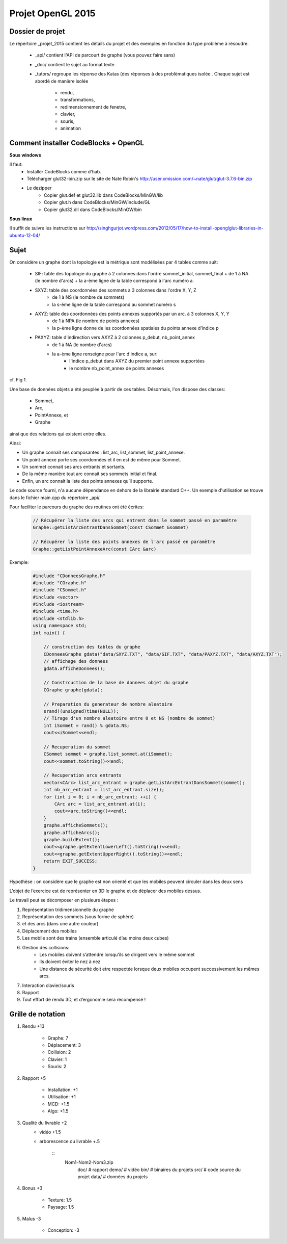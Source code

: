 Projet OpenGL 2015
##################

Dossier de projet
=================

Le répertoire _projet_2015 contient les détails du projet et des exemples en fonction du type problème
à résoudre.

    - _api/ contient l'API de parcourt de graphe (vous pouvez faire sans)
    - _doc/ contient le sujet au format texte.
    - _tutors/ regroupe les réponse des Katas (des réponses à des problèmatiques isolée .
      Chaque sujet est abordé de manière isolée
        + rendu,
        + transformations,
        + redimensionnement de fenetre,
        + clavier,
        + souris,
        + animation


Comment installer CodeBlocks + OpenGL
=====================================

**Sous windows**

Il faut:
    - Installer CodeBlocks comme d'hab.
    - Télécharger glut32-bin.zip sur le site de Nate Robin's http://user.xmission.com/~nate/glut/glut-3.7.6-bin.zip
    - Le dezipper
        + Copier glut.def et glut32.lib dans CodeBlocks/MinGW/lib
        + Copier glut.h dans CodeBlocks/MinGW/include/GL
        + Copier glut32.dll dans CodeBlocks/MinGW/bin

**Sous linux**

Il suffit de suivre les instructions sur http://singhgurjot.wordpress.com/2012/05/17/how-to-install-openglglut-libraries-in-ubuntu-12-04/


Sujet
=====

On considère un graphe dont la topologie est la métrique sont modélisées par 4 tables comme suit:

 - SIF: table des topologie du graphe à 2 colonnes dans l'ordre sommet_initial, sommet_final
   + de 1 à NA (le nombre d'arcs)
   + la a-ème ligne de la table correspond à l'arc numéro a.

 - SXYZ: table des coordonnées des sommets à 3 colonnes dans l'ordre X, Y, Z
    + de 1 à NS (le nombre de sommets)
    + la s-ème ligne de la table correspond au sommet numéro s

 - AXYZ: table des coordonnées des points annexes supportés par un arc. à 3 colonnes X, Y, Y
    + de 1 à NPA (le nombre de points annexes)
    + la p-ème ligne donne de les coordonnées spatiales du points annexe d'indice p

 - PAXYZ: table d'indirection vers AXYZ à 2 colonnes p_debut, nb_point_annex
    + de 1 à NA (le nombre d'arcs)
    + la a-ème ligne renseigne pour l'arc d'indice a, sur:
        * l'indice p_debut dans AXYZ du premier point annexe supportées
        * le nombre nb_point_annex de points annexes

cf. Fig 1.

Une base de données objets a été peuplée à partir de ces tables. Désormais, l'on dispose des classes:

    - Sommet,
    - Arc,
    - PointAnnexe, et
    - Graphe

ainsi que des relations qui existent entre elles.

Ainsi:

- Un graphe connait ses composantes : list_arc, list_sommet, list_point_annexe.
- Un point annexe porte ses coordonnées et il en est de même pour Sommet.
- Un sommet connait ses arcs entrants et sortants.
- De la même manière tout arc connait ses sommets initial et final.
- Enfin, un arc connait la liste des points annexes qu’il supporte.

Le code source fourni, n'a aucune dépendance en dehors de la librairie standard C++.
Un exemple d'utilisation se trouve dans le fichier main.cpp du répertoire _api/.

Pour faciliter le parcours du graphe des routines ont été écrites:

    .. code:: c++

        // Récupérer la liste des arcs qui entrent dans le sommet passé en paramètre
        Graphe::getListArcEntrantDansSommet(const CSommet &sommet)

        // Récupérer la liste des points annexes de l'arc passé en paramètre
        Graphe::getListPointAnnexeArc(const CArc &arc)

Exemple:

    .. code:: c++

        #include "CDonneesGraphe.h"
        #include "CGraphe.h"
        #include "CSommet.h"
        #include <vector>
        #include <iostream>
        #include <time.h>
        #include <stdlib.h>
        using namespace std;
        int main() {

            // construction des tables du graphe
            CDonneesGraphe gdata("data/SXYZ.TXT", "data/SIF.TXT", "data/PAXYZ.TXT", "data/AXYZ.TXT");
            // affichage des donnees
            gdata.afficheDonnees();

            // Constrcuction de la base de donnees objet du graphe
            CGraphe graphe(gdata);

            // Preparation du generateur de nombre aleatoire
            srand((unsigned)time(NULL));
            // Tirage d'un nombre aleatoire entre 0 et NS (nombre de sommet)
            int iSommet = rand() % gdata.NS;
            cout<<iSommet<<endl;

            // Recuperation du sommet
            CSommet sommet = graphe.list_sommet.at(iSommet);
            cout<<sommet.toString()<<endl;

            // Recuperation arcs entrants
            vector<CArc> list_arc_entrant = graphe.getListArcEntrantDansSommet(sommet);
            int nb_arc_entrant = list_arc_entrant.size();
            for (int i = 0; i < nb_arc_entrant; ++i) {
                CArc arc = list_arc_entrant.at(i);
                cout<<arc.toString()<<endl;
            }
            graphe.afficheSommets();
            graphe.afficheArcs();
            graphe.buildExtent();
            cout<<graphe.getExtentLowerLeft().toString()<<endl;
            cout<<graphe.getExtentUpperRight().toString()<<endl;
            return EXIT_SUCCESS;
        }

Hypothèse : on considère que le graphe est non orienté et que les mobiles peuvent circuler dans les deux sens

L’objet de l’exercice est de représenter en 3D le graphe et de déplacer des mobiles dessus.

Le travail peut se décomposer en plusieurs étapes :

#. Représentation tridimensionnelle du graphe
#. Représentation des sommets (sous forme de sphère)
#. et des arcs (dans une autre couleur)
#. Déplacement des mobiles
#. Les mobile sont des trains (ensemble articulé d’au moins deux cubes)
#. Gestion des collisions:
    - Les mobiles doivent s’attendre lorsqu’ils se dirigent vers le même sommet
    - Ils doivent éviter le nez à nez
    - Une distance de sécurité doit etre respectée lorsque deux mobiles occupent successivement les
      mêmes arcs.

#. Interaction clavier/souris
#. Rapport
#. Tout effort de rendu 3D, et d’ergonomie sera récompensé !




Grille de notation
==================

#. Rendu +13

    - Graphe: 7
    - Déplacement: 3
    - Collision: 2
    - Clavier: 1
    - Souris: 2

#. Rapport +5

    - Installation: +1
    - Utilisation: +1
    - MCD: +1.5
    - Algo: +1.5

#. Qualité du livrable +2
    - vidéo +1.5
    - arborescence du livrable +.5

	::
		Nom1-Nom2-Nom3.zip
			doc/  # rapport
			demo/ # vidéo
			bin/  # binaires du projets
			src/  # code source du projet
			data/ # données du projets

#. Bonus +3

    - Texture: 1.5
    - Paysage: 1.5


#. Malus -3

    - Conception: -3